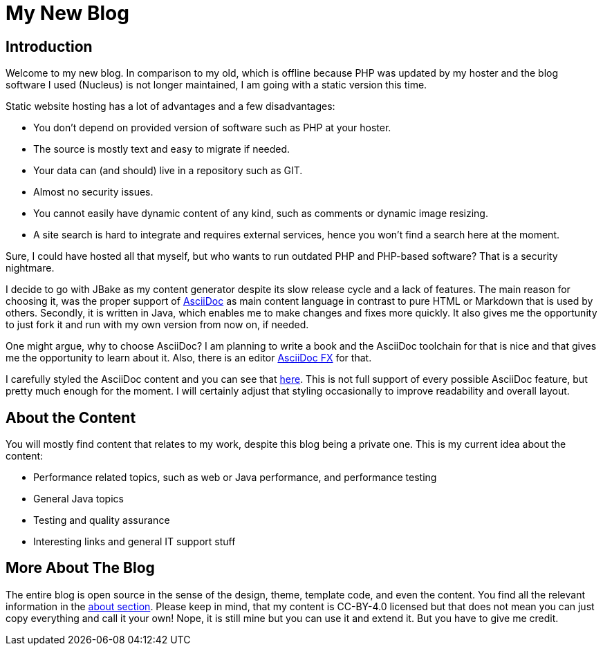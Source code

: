 = My New Blog
:jbake-date: 2023-02-18
:jbake-pinned: true
:jbake-type: post
:jbake-status: published
:jbake-tags: jbake, blog
:subheadline: Something about me and this new blog
:idprefix: my-new-blog
:showfull: true

## Introduction

Welcome to my new blog. In comparison to my old, which is offline because PHP was updated by my hoster and the blog software I used (Nucleus) is not longer maintained, I am going with a static version this time.

Static website hosting has a lot of advantages and a few disadvantages:

* You don't depend on provided version of software such as PHP at your hoster.
* The source is mostly text and easy to migrate if needed.
* Your data can (and should) live in a repository such as GIT.
* Almost no security issues.
* You cannot easily have dynamic content of any kind, such as comments or dynamic image resizing.
* A site search is hard to integrate and requires external services, hence you won't find a search here at the moment.

Sure, I could have hosted all that myself, but who wants to run outdated PHP and PHP-based software? That is a security nightmare.

I decide to go with JBake as my content generator despite its slow release cycle and a lack of features. The main reason for choosing it, was the proper support of https://docs.asciidoctor.org/asciidoc/latest/[AsciiDoc] as main content language in contrast to pure HTML or Markdown that is used by others. Secondly, it is written in Java, which enables me to make changes and fixes more quickly. It also gives me the opportunity to just fork it and run with my own version from now on, if needed.

One might argue, why to choose AsciiDoc? I am planning to write a book and the AsciiDoc toolchain for that is nice and that gives me the opportunity to learn about it. Also, there is an editor https://asciidocfx.com/[AsciiDoc FX] for that.

I carefully styled the AsciiDoc content and you can see that link:/demo/demo-asciidoc-content.html[here]. This is not full support of every possible AsciiDoc feature, but pretty much enough for the moment. I will certainly adjust that styling occasionally to improve readability and overall layout.

== About the Content

You will mostly find content that relates to my work, despite this blog being a private one. This is my current idea about the content:

 * Performance related topics, such as web or Java performance, and performance testing
 * General Java topics
 * Testing and quality assurance
 * Interesting links and general IT support stuff

== More About The Blog

The entire blog is open source in the sense of the design, theme, template code, and even the content. You find all the relevant information in the link:/pages/about.html[about section]. Please keep in mind, that my content is CC-BY-4.0 licensed but that does not mean you can just copy everything and call it your own! Nope, it is still mine but you can use it and extend it. But you have to give me credit.
